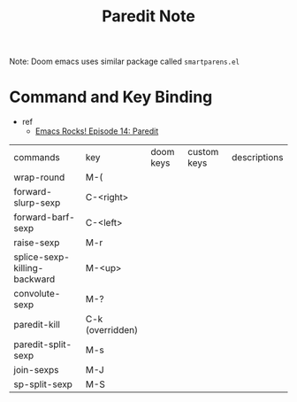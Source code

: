 #+TITLE: Paredit Note

Note: Doom emacs uses similar package called =smartparens.el=

* Command and Key Binding
- ref
  - [[https://www.youtube.com/watch?v=D6h5dFyyUX0&ab_channel=emacsrocks][Emacs Rocks! Episode 14: Paredit]]


| commands                     | key              | doom keys | custom keys | descriptions |
| wrap-round                   | M-(              |           |             |              |
| forward-slurp-sexp           | C-<right>        |           |             |              |
| forward-barf-sexp            | C-<left>         |           |             |              |
| raise-sexp                   | M-r              |           |             |              |
| splice-sexp-killing-backward | M-<up>           |           |             |              |
| convolute-sexp               | M-?              |           |             |              |
| paredit-kill                 | C-k (overridden) |           |             |              |
| paredit-split-sexp           | M-s              |           |             |              |
| join-sexps                   | M-J              |           |             |              |
| sp-split-sexp                | M-S              |           |             |              |
